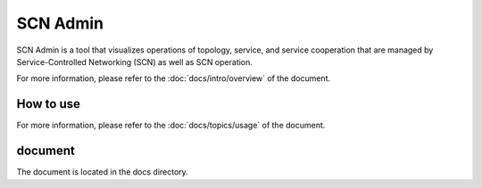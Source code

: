 =========
SCN Admin
=========

SCN Admin is a tool that visualizes operations of topology, service, and service cooperation that are managed by Service-Controlled Networking (SCN) as well as SCN operation.

For more information, please refer to the :doc:`docs/intro/overview` of the document.


How to use
-----------

For more information, please refer to the :doc:`docs/topics/usage` of the document.


document
---------

The document is located in the docs directory.

